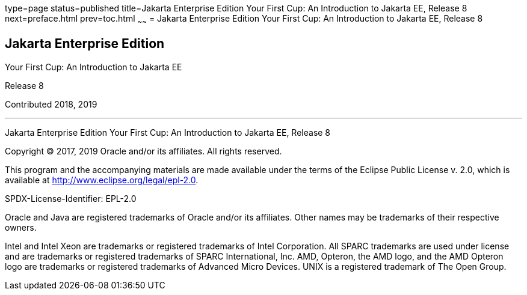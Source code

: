 type=page
status=published
title=Jakarta Enterprise Edition Your First Cup: An Introduction to Jakarta EE, Release 8
next=preface.html
prev=toc.html
~~~~~~
= Jakarta Enterprise Edition Your First Cup: An Introduction to Jakarta EE, Release 8


[[java-platform-enterprise-edition]]
Jakarta Enterprise Edition
--------------------------

Your First Cup: An Introduction to Jakarta EE

Release 8

Contributed 2018, 2019

[[sthref1]]

'''''

Jakarta Enterprise Edition Your First Cup: An Introduction to
Jakarta EE, Release 8


Copyright © 2017, 2019 Oracle and/or its affiliates. All rights reserved.

This program and the accompanying materials are made available under the 
terms of the Eclipse Public License v. 2.0, which is available at 
http://www.eclipse.org/legal/epl-2.0. 

SPDX-License-Identifier: EPL-2.0

Oracle and Java are registered trademarks of Oracle and/or its 
affiliates. Other names may be trademarks of their respective owners. 

Intel and Intel Xeon are trademarks or registered trademarks of Intel 
Corporation. All SPARC trademarks are used under license and are 
trademarks or registered trademarks of SPARC International, Inc. AMD, 
Opteron, the AMD logo, and the AMD Opteron logo are trademarks or 
registered trademarks of Advanced Micro Devices. UNIX is a registered 
trademark of The Open Group. 

